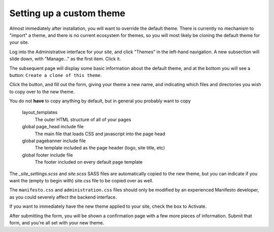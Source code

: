 *************************
Setting up a custom theme
*************************

Almost immediately after installation, you will want to override the default theme. There is currently no mechanism to "import" a theme, and there is no current ecosystem for themes, so you will most likely be cloning the default theme for your site.

Log into the Administrative interface for your site, and click "Themes" in the left-hand navigation. A new subsection will slide down, with "Manage..." as the first item. Click it.

The subsequent page will display some basic information about the default theme, and at the bottom you will see a button: ``Create a clone of this theme``.

Click the button, and fill out the form, giving your theme a new name, and indicating which files and directories you wish to copy over to the new theme.

You do not **have** to copy anything by default, but in general you probably want to copy

   layout_templates
      The outer HTML structure of all of your pages
   global page_head include file
      The main file that loads CSS and javascript into the page head
   global pagebanner include file
      The template included as the page header (logo, site title, etc)
   global footer include file
      The footer included on every default page template

The `_site_settings.scss` and `site.scss` SASS files are automatically copied to the new theme, but you can indicate if you want the (empty to begin with) site.css file to be copied over as well.

The ``manifesto.css`` and ``administration.css`` files should only be modified by an experienced Manifesto developer, as you could severely affect the backend interface.

If you want to immediately have the new theme applied to your site, check the box to Activate.

After submitting the form, you will be shown a confirmation page with a few more pieces of information. Submit that form, and you're all set with your new theme.
